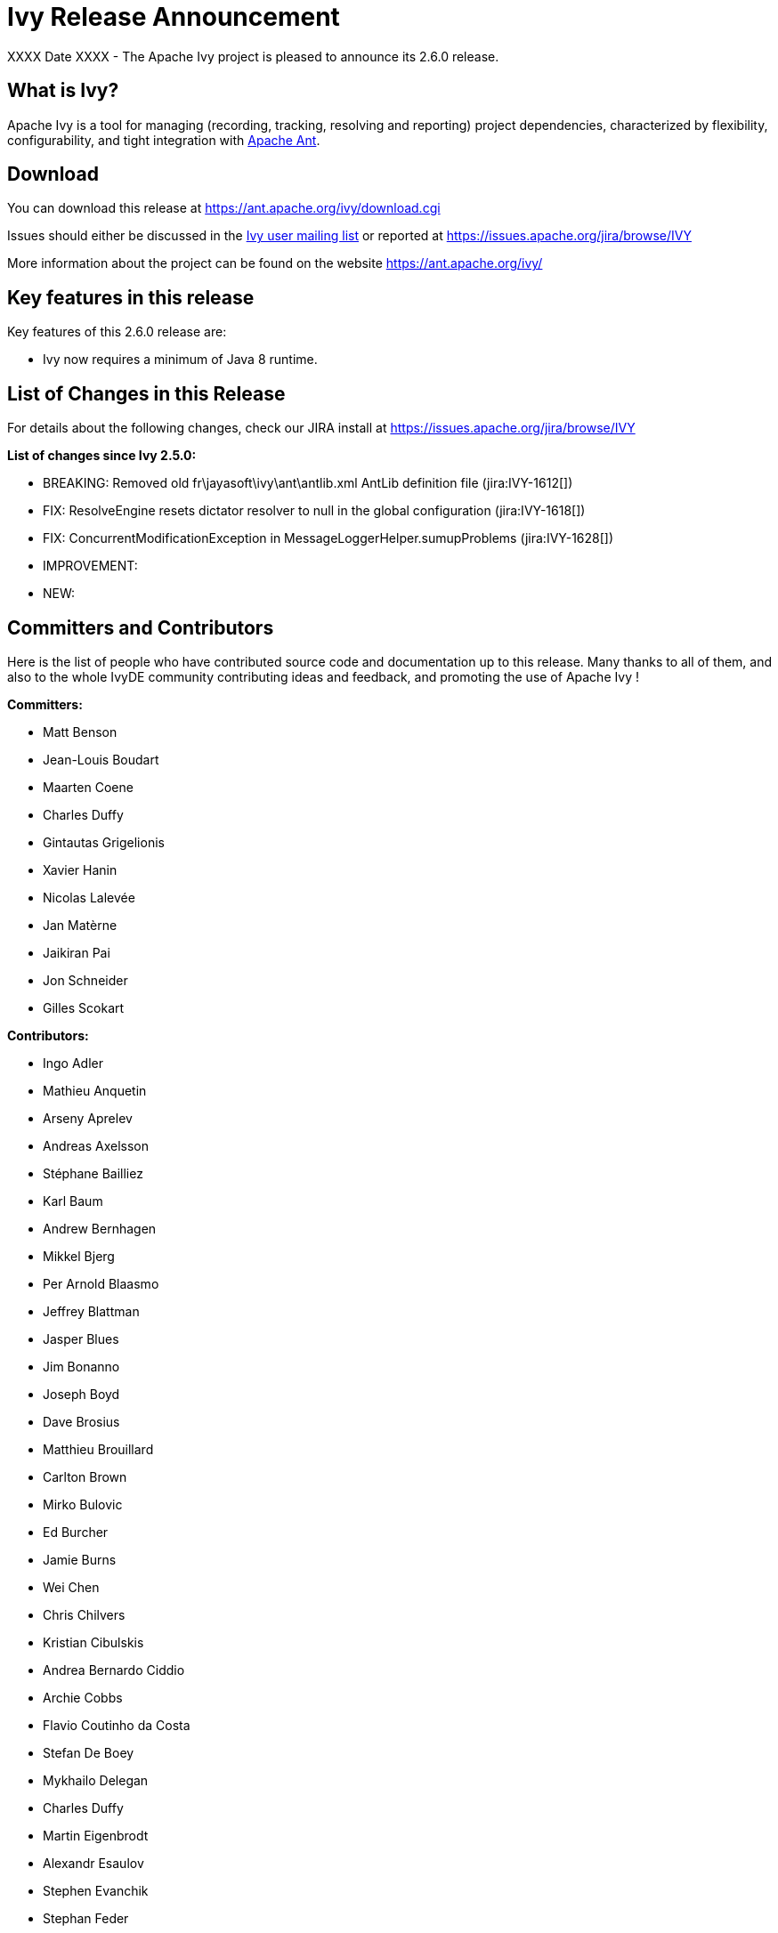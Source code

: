 ////
   Licensed to the Apache Software Foundation (ASF) under one
   or more contributor license agreements.  See the NOTICE file
   distributed with this work for additional information
   regarding copyright ownership.  The ASF licenses this file
   to you under the Apache License, Version 2.0 (the
   "License"); you may not use this file except in compliance
   with the License.  You may obtain a copy of the License at

     https://www.apache.org/licenses/LICENSE-2.0

   Unless required by applicable law or agreed to in writing,
   software distributed under the License is distributed on an
   "AS IS" BASIS, WITHOUT WARRANTIES OR CONDITIONS OF ANY
   KIND, either express or implied.  See the License for the
   specific language governing permissions and limitations
   under the License.
////

= Ivy Release Announcement

XXXX Date XXXX - The Apache Ivy project is pleased to announce its 2.6.0 release.

== What is Ivy?
Apache Ivy is a tool for managing (recording, tracking, resolving and reporting) project dependencies, characterized by flexibility,
configurability, and tight integration with link:https://ant.apache.org/[Apache Ant].

== Download
You can download this release at link:https://ant.apache.org/ivy/download.cgi[]

Issues should either be discussed in the link:https://ant.apache.org/ivy/mailing-lists.html[Ivy user mailing list] or reported at link:https://issues.apache.org/jira/browse/IVY[]

More information about the project can be found on the website link:https://ant.apache.org/ivy/[]

== Key features in this release

Key features of this 2.6.0 release are:

    * Ivy now requires a minimum of Java 8 runtime.


== List of Changes in this Release

For details about the following changes, check our JIRA install at link:https://issues.apache.org/jira/browse/IVY[]

*List of changes since Ivy 2.5.0:*

- BREAKING: Removed old fr\jayasoft\ivy\ant\antlib.xml AntLib definition file (jira:IVY-1612[])
- FIX: ResolveEngine resets dictator resolver to null in the global configuration (jira:IVY-1618[])
- FIX: ConcurrentModificationException in MessageLoggerHelper.sumupProblems (jira:IVY-1628[])


- IMPROVEMENT:

- NEW:


////
 Samples :
- NEW: bla bla bla (jira:IVY-1234[]) (Thanks to Jane Doe)
- IMPROVEMENT: bla bla bla (jira:IVY-1234[]) (Thanks to Jane Doe)
- FIX: bla bla bla (jira:IVY-1234[]) (Thanks to Jane Doe)
- DOCUMENTATION: bla bla bla (jira:IVY-1234[]) (Thanks to Jane Doe)
////

== Committers and Contributors

Here is the list of people who have contributed source code and documentation up to this release. Many thanks to all of them, and also to the whole IvyDE community contributing ideas and feedback, and promoting the use of Apache Ivy !

*Committers:*

* Matt Benson
* Jean-Louis Boudart
* Maarten Coene
* Charles Duffy
* Gintautas Grigelionis
* Xavier Hanin
* Nicolas Lalev&eacute;e
* Jan Mat&egrave;rne 
* Jaikiran Pai
* Jon Schneider
* Gilles Scokart

*Contributors:*

* Ingo Adler
* Mathieu Anquetin
* Arseny Aprelev
* Andreas Axelsson
* St&eacute;phane Bailliez
* Karl Baum
* Andrew Bernhagen
* Mikkel Bjerg
* Per Arnold Blaasmo
* Jeffrey Blattman
* Jasper Blues
* Jim Bonanno
* Joseph Boyd
* Dave Brosius
* Matthieu Brouillard
* Carlton Brown
* Mirko Bulovic
* Ed Burcher
* Jamie Burns
* Wei Chen
* Chris Chilvers
* Kristian Cibulskis
* Andrea Bernardo Ciddio
* Archie Cobbs
* Flavio Coutinho da Costa
* Stefan De Boey
* Mykhailo Delegan
* Charles Duffy
* Martin Eigenbrodt
* Alexandr Esaulov
* Stephen Evanchik
* Stephan Feder
* Robin Fernandes
* Gregory Fernandez
* Danno Ferrin
* Riccardo Foschia
* Benjamin Francisoud
* Wolfgang Frank
* Jacob Grydholt Jensen
* John Gibson
* Mitch Gitman
* Evgeny Goldin
* Scott Goldstein
* Stephen Haberman
* Aaron Hachez
* Ben Hale
* Peter Hayes
* Scott Hebert
* Payam Hekmat
* Tobias Himstedt
* Achim Huegen
* Pierre H&auml;gnestrand
* Matt Inger
* Anders Jacobsson
* Anders Janmyr
* Steve Jones
* Christer Jonsson
* Michael Kebe
* Matthias Kilian
* Alexey Kiselev
* Gregory Kisling
* Stepan Koltsov
* Heschi Kreinick
* Sebastian Krueger
* Thomas Kurpick
* Costin Leau
* Ilya Leoshkevich
* Tat Leung
* Antoine Levy-Lambert
* Tony Likhite
* Andrey Lomakin
* William Lyvers
* Sakari Maaranen
* Jan Materne
* Markus M. May
* Abel Muino
* J. Lewis Muir
* Stephen Nesbitt
* Joshua Nichols
* Bernard Niset
* Ales Nosek
* David Maplesden
* Glen Marchesani
* Phil Messenger
* Steve Miller
* Mathias Muller
* Randy Nott
* Peter Oxenham
* Douglas Palmer
* Thomas Pasch
* Jesper Pedersen
* Emmanuel Pellereau
* Greg Perry
* Carsten Pfeiffer
* Yanus Poluektovich
* Roshan Punnoose
* Aur&eacute;lien Pupier
* Jean-Baptiste Quenot
* Carl Quinn
* Damon Rand
* Geoff Reedy
* Torkild U. Resheim
* Christian Riege
* Frederic Riviere
* Jens Rohloff
* Andreas Sahlbach
* Brian Sanders
* Adrian Sandor
* Michael Scheetz
* Ben Schmidt
* Ruslan Shevchenko
* John Shields
* Nihal Sinha
* Gene Smith
* Michal Srb
* Colin Stanfill
* Simon Steiner
* Johan Stuyts
* John Tinetti
* Erwin Tratar
* Jason Trump
* David Turner
* Ernestas Vaiciukevi&ccaron;ius
* Tjeerd Verhagen
* Willem Verstraeten
* Richard Vowles
* Sven Walter
* Zhong Wang
* James P. White
* Tom Widmer
* John Williams
* Chris Wood
* Patrick Woodworth
* Jaroslaw Wypychowski
* Sven Zethelius
* Aleksey Zhukov
